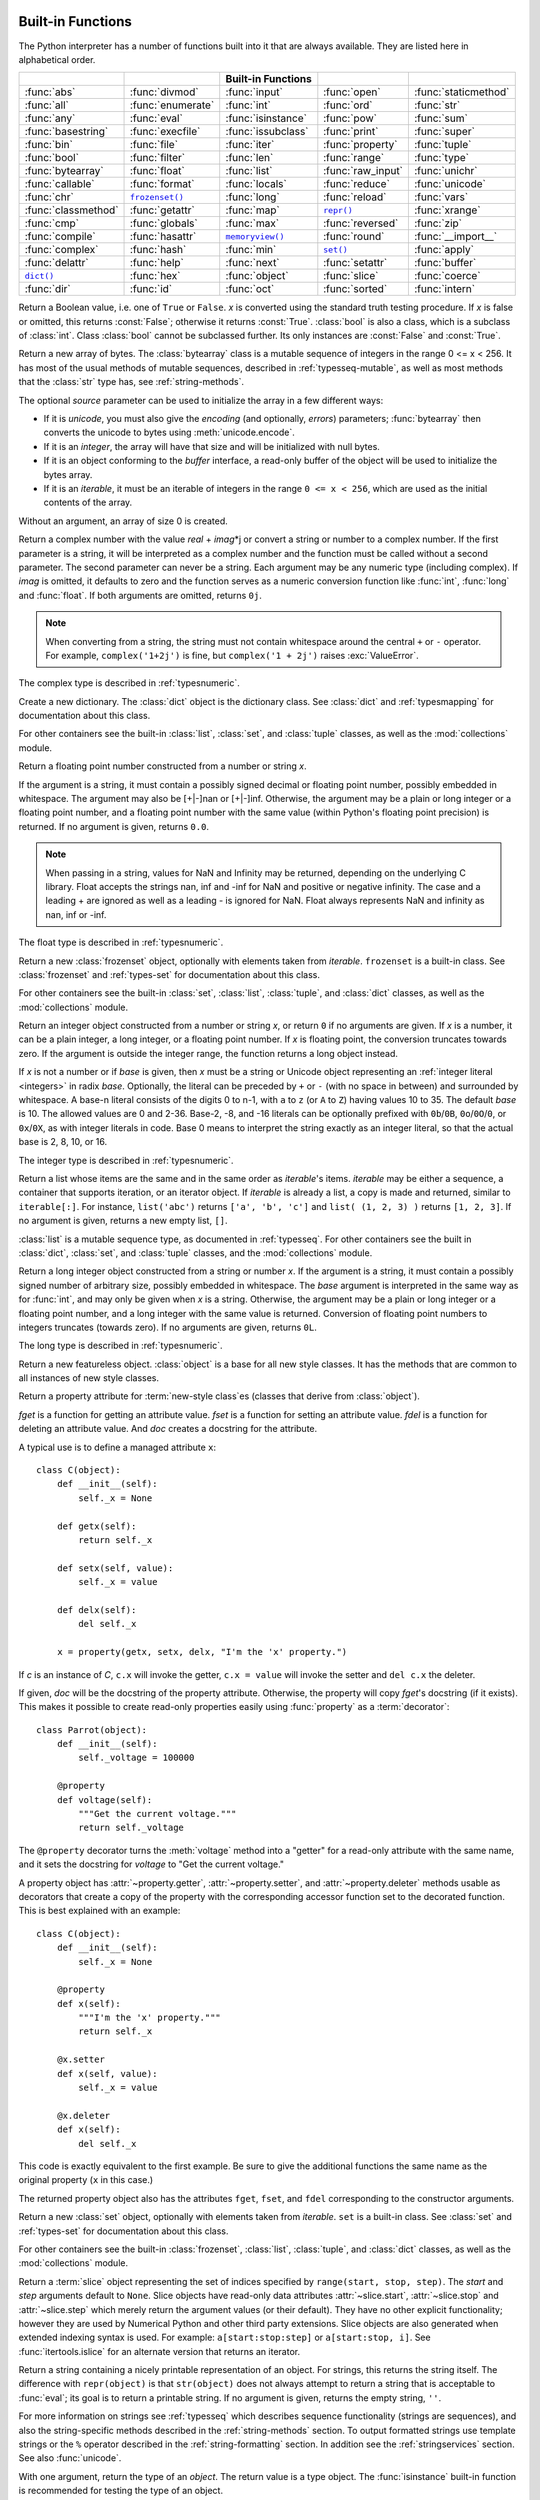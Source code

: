 
.. _built-in-funcs:

Built-in Functions
==================

The Python interpreter has a number of functions built into it that are always
available.  They are listed here in alphabetical order.

===================  =================  ==================  =================  ====================
..                   ..                 Built-in Functions  ..                 ..
===================  =================  ==================  =================  ====================
:func:`abs`          :func:`divmod`     :func:`input`       :func:`open`       :func:`staticmethod`
:func:`all`          :func:`enumerate`  :func:`int`         :func:`ord`        :func:`str`
:func:`any`          :func:`eval`       :func:`isinstance`  :func:`pow`        :func:`sum`
:func:`basestring`   :func:`execfile`   :func:`issubclass`  :func:`print`      :func:`super`
:func:`bin`          :func:`file`       :func:`iter`        :func:`property`   :func:`tuple`
:func:`bool`         :func:`filter`     :func:`len`         :func:`range`      :func:`type`
:func:`bytearray`    :func:`float`      :func:`list`        :func:`raw_input`  :func:`unichr`
:func:`callable`     :func:`format`     :func:`locals`      :func:`reduce`     :func:`unicode`
:func:`chr`          |func-frozenset|_  :func:`long`        :func:`reload`     :func:`vars`
:func:`classmethod`  :func:`getattr`    :func:`map`         |func-repr|_       :func:`xrange`
:func:`cmp`          :func:`globals`    :func:`max`         :func:`reversed`   :func:`zip`
:func:`compile`      :func:`hasattr`    |func-memoryview|_  :func:`round`      :func:`__import__`
:func:`complex`      :func:`hash`       :func:`min`         |func-set|_        :func:`apply`
:func:`delattr`      :func:`help`       :func:`next`        :func:`setattr`    :func:`buffer`
|func-dict|_         :func:`hex`        :func:`object`      :func:`slice`      :func:`coerce`
:func:`dir`          :func:`id`         :func:`oct`         :func:`sorted`     :func:`intern`
===================  =================  ==================  =================  ====================

.. using :func:`dict` would create a link to another page, so local targets are
   used, with replacement texts to make the output in the table consistent

.. |func-dict| replace:: ``dict()``
.. |func-frozenset| replace:: ``frozenset()``
.. |func-memoryview| replace:: ``memoryview()``
.. |func-repr| replace:: ``repr()``
.. |func-set| replace:: ``set()``


.. function:: abs(x)

   Return the absolute value of a number.  The argument may be a plain or long
   integer or a floating point number.  If the argument is a complex number, its
   magnitude is returned.


.. function:: all(iterable)

   Return ``True`` if all elements of the *iterable* are true (or if the iterable
   is empty).  Equivalent to::

      def all(iterable):
          for element in iterable:
              if not element:
                  return False
          return True

   .. versionadded:: 2.5


.. function:: any(iterable)

   Return ``True`` if any element of the *iterable* is true.  If the iterable
   is empty, return ``False``.  Equivalent to::

      def any(iterable):
          for element in iterable:
              if element:
                  return True
          return False

   .. versionadded:: 2.5


.. function:: basestring()

   This abstract type is the superclass for :class:`str` and :class:`unicode`. It
   cannot be called or instantiated, but it can be used to test whether an object
   is an instance of :class:`str` or :class:`unicode`. ``isinstance(obj,
   basestring)`` is equivalent to ``isinstance(obj, (str, unicode))``.

   .. versionadded:: 2.3


.. function:: bin(x)

   Convert an integer number to a binary string. The result is a valid Python
   expression.  If *x* is not a Python :class:`int` object, it has to define an
   :meth:`__index__` method that returns an integer.

   .. versionadded:: 2.6


.. class:: bool([x])

   Return a Boolean value, i.e. one of ``True`` or ``False``.  *x* is converted
   using the standard truth testing procedure.  If *x* is false or omitted, this
   returns :const:`False`; otherwise it returns :const:`True`. :class:`bool` is
   also a class, which is a subclass of :class:`int`. Class :class:`bool` cannot
   be subclassed further.  Its only instances are :const:`False` and
   :const:`True`.

   .. index:: pair: Boolean; type

   .. versionadded:: 2.2.1

   .. versionchanged:: 2.3
      If no argument is given, this function returns :const:`False`.


.. class:: bytearray([source[, encoding[, errors]]])

   Return a new array of bytes.  The :class:`bytearray` class is a mutable
   sequence of integers in the range 0 <= x < 256.  It has most of the usual
   methods of mutable sequences, described in :ref:`typesseq-mutable`, as well
   as most methods that the :class:`str` type has, see :ref:`string-methods`.

   The optional *source* parameter can be used to initialize the array in a few
   different ways:

   * If it is *unicode*, you must also give the *encoding* (and optionally,
     *errors*) parameters; :func:`bytearray` then converts the unicode to
     bytes using :meth:`unicode.encode`.

   * If it is an *integer*, the array will have that size and will be
     initialized with null bytes.

   * If it is an object conforming to the *buffer* interface, a read-only buffer
     of the object will be used to initialize the bytes array.

   * If it is an *iterable*, it must be an iterable of integers in the range
     ``0 <= x < 256``, which are used as the initial contents of the array.

   Without an argument, an array of size 0 is created.

   .. versionadded:: 2.6


.. function:: callable(object)

   Return :const:`True` if the *object* argument appears callable,
   :const:`False` if not.  If this
   returns true, it is still possible that a call fails, but if it is false,
   calling *object* will never succeed.  Note that classes are callable (calling a
   class returns a new instance); class instances are callable if they have a
   :meth:`__call__` method.


.. function:: chr(i)

   Return a string of one character whose ASCII code is the integer *i*.  For
   example, ``chr(97)`` returns the string ``'a'``. This is the inverse of
   :func:`ord`.  The argument must be in the range [0..255], inclusive;
   :exc:`ValueError` will be raised if *i* is outside that range. See
   also :func:`unichr`.


.. function:: classmethod(function)

   Return a class method for *function*.

   A class method receives the class as implicit first argument, just like an
   instance method receives the instance. To declare a class method, use this
   idiom::

      class C(object):
          @classmethod
          def f(cls, arg1, arg2, ...):
              ...

   The ``@classmethod`` form is a function :term:`decorator` -- see the description
   of function definitions in :ref:`function` for details.

   It can be called either on the class (such as ``C.f()``) or on an instance (such
   as ``C().f()``).  The instance is ignored except for its class. If a class
   method is called for a derived class, the derived class object is passed as the
   implied first argument.

   Class methods are different than C++ or Java static methods. If you want those,
   see :func:`staticmethod` in this section.

   For more information on class methods, consult the documentation on the standard
   type hierarchy in :ref:`types`.

   .. versionadded:: 2.2

   .. versionchanged:: 2.4
      Function decorator syntax added.


.. function:: cmp(x, y)

   Compare the two objects *x* and *y* and return an integer according to the
   outcome.  The return value is negative if ``x < y``, zero if ``x == y`` and
   strictly positive if ``x > y``.


.. function:: compile(source, filename, mode[, flags[, dont_inherit]])

   Compile the *source* into a code or AST object.  Code objects can be executed
   by an :keyword:`exec` statement or evaluated by a call to :func:`eval`.
   *source* can either be a Unicode string, a *Latin-1* encoded string or an
   AST object.
   Refer to the :mod:`ast` module documentation for information on how to work
   with AST objects.

   The *filename* argument should give the file from which the code was read;
   pass some recognizable value if it wasn't read from a file (``'<string>'`` is
   commonly used).

   The *mode* argument specifies what kind of code must be compiled; it can be
   ``'exec'`` if *source* consists of a sequence of statements, ``'eval'`` if it
   consists of a single expression, or ``'single'`` if it consists of a single
   interactive statement (in the latter case, expression statements that
   evaluate to something other than ``None`` will be printed).

   The optional arguments *flags* and *dont_inherit* control which future
   statements (see :pep:`236`) affect the compilation of *source*.  If neither
   is present (or both are zero) the code is compiled with those future
   statements that are in effect in the code that is calling compile.  If the
   *flags* argument is given and *dont_inherit* is not (or is zero) then the
   future statements specified by the *flags* argument are used in addition to
   those that would be used anyway. If *dont_inherit* is a non-zero integer then
   the *flags* argument is it -- the future statements in effect around the call
   to compile are ignored.

   Future statements are specified by bits which can be bitwise ORed together to
   specify multiple statements.  The bitfield required to specify a given feature
   can be found as the :attr:`~__future__._Feature.compiler_flag` attribute on
   the :class:`~__future__._Feature` instance in the :mod:`__future__` module.

   This function raises :exc:`SyntaxError` if the compiled source is invalid,
   and :exc:`TypeError` if the source contains null bytes.

   .. note::

      When compiling a string with multi-line code in ``'single'`` or
      ``'eval'`` mode, input must be terminated by at least one newline
      character.  This is to facilitate detection of incomplete and complete
      statements in the :mod:`code` module.

   .. versionchanged:: 2.3
      The *flags* and *dont_inherit* arguments were added.

   .. versionchanged:: 2.6
      Support for compiling AST objects.

   .. versionchanged:: 2.7
      Allowed use of Windows and Mac newlines.  Also input in ``'exec'`` mode
      does not have to end in a newline anymore.


.. class:: complex([real[, imag]])

   Return a complex number with the value *real* + *imag*\*j or convert a string or
   number to a complex number.  If the first parameter is a string, it will be
   interpreted as a complex number and the function must be called without a second
   parameter.  The second parameter can never be a string. Each argument may be any
   numeric type (including complex). If *imag* is omitted, it defaults to zero and
   the function serves as a numeric conversion function like :func:`int`,
   :func:`long` and :func:`float`.  If both arguments are omitted, returns ``0j``.

   .. note::

      When converting from a string, the string must not contain whitespace
      around the central ``+`` or ``-`` operator.  For example,
      ``complex('1+2j')`` is fine, but ``complex('1 + 2j')`` raises
      :exc:`ValueError`.

   The complex type is described in :ref:`typesnumeric`.


.. function:: delattr(object, name)

   This is a relative of :func:`setattr`.  The arguments are an object and a
   string.  The string must be the name of one of the object's attributes.  The
   function deletes the named attribute, provided the object allows it.  For
   example, ``delattr(x, 'foobar')`` is equivalent to ``del x.foobar``.


.. _func-dict:
.. class:: dict(**kwarg)
           dict(mapping, **kwarg)
           dict(iterable, **kwarg)
   :noindex:

   Create a new dictionary.  The :class:`dict` object is the dictionary class.
   See :class:`dict` and :ref:`typesmapping` for documentation about this class.

   For other containers see the built-in :class:`list`, :class:`set`, and
   :class:`tuple` classes, as well as the :mod:`collections` module.


.. function:: dir([object])

   Without arguments, return the list of names in the current local scope.  With an
   argument, attempt to return a list of valid attributes for that object.

   If the object has a method named :meth:`__dir__`, this method will be called and
   must return the list of attributes. This allows objects that implement a custom
   :func:`__getattr__` or :func:`__getattribute__` function to customize the way
   :func:`dir` reports their attributes.

   If the object does not provide :meth:`__dir__`, the function tries its best to
   gather information from the object's :attr:`__dict__` attribute, if defined, and
   from its type object.  The resulting list is not necessarily complete, and may
   be inaccurate when the object has a custom :func:`__getattr__`.

   The default :func:`dir` mechanism behaves differently with different types of
   objects, as it attempts to produce the most relevant, rather than complete,
   information:

   * If the object is a module object, the list contains the names of the module's
     attributes.

   * If the object is a type or class object, the list contains the names of its
     attributes, and recursively of the attributes of its bases.

   * Otherwise, the list contains the object's attributes' names, the names of its
     class's attributes, and recursively of the attributes of its class's base
     classes.

   The resulting list is sorted alphabetically.  For example:

      >>> import struct
      >>> dir()   # show the names in the module namespace
      ['__builtins__', '__doc__', '__name__', 'struct']
      >>> dir(struct)   # show the names in the struct module
      ['Struct', '__builtins__', '__doc__', '__file__', '__name__',
       '__package__', '_clearcache', 'calcsize', 'error', 'pack', 'pack_into',
       'unpack', 'unpack_from']
      >>> class Shape(object):
              def __dir__(self):
                  return ['area', 'perimeter', 'location']
      >>> s = Shape()
      >>> dir(s)
      ['area', 'perimeter', 'location']

   .. note::

      Because :func:`dir` is supplied primarily as a convenience for use at an
      interactive prompt, it tries to supply an interesting set of names more than it
      tries to supply a rigorously or consistently defined set of names, and its
      detailed behavior may change across releases.  For example, metaclass attributes
      are not in the result list when the argument is a class.


.. function:: divmod(a, b)

   Take two (non complex) numbers as arguments and return a pair of numbers
   consisting of their quotient and remainder when using long division.  With mixed
   operand types, the rules for binary arithmetic operators apply.  For plain and
   long integers, the result is the same as ``(a // b, a % b)``. For floating point
   numbers the result is ``(q, a % b)``, where *q* is usually ``math.floor(a / b)``
   but may be 1 less than that.  In any case ``q * b + a % b`` is very close to
   *a*, if ``a % b`` is non-zero it has the same sign as *b*, and ``0 <= abs(a % b)
   < abs(b)``.

   .. versionchanged:: 2.3
      Using :func:`divmod` with complex numbers is deprecated.


.. function:: enumerate(sequence, start=0)

   Return an enumerate object. *sequence* must be a sequence, an
   :term:`iterator`, or some other object which supports iteration.  The
   :meth:`!next` method of the iterator returned by :func:`enumerate` returns a
   tuple containing a count (from *start* which defaults to 0) and the
   values obtained from iterating over *sequence*::

      >>> seasons = ['Spring', 'Summer', 'Fall', 'Winter']
      >>> list(enumerate(seasons))
      [(0, 'Spring'), (1, 'Summer'), (2, 'Fall'), (3, 'Winter')]
      >>> list(enumerate(seasons, start=1))
      [(1, 'Spring'), (2, 'Summer'), (3, 'Fall'), (4, 'Winter')]

   Equivalent to::

      def enumerate(sequence, start=0):
          n = start
          for elem in sequence:
              yield n, elem
              n += 1

   .. versionadded:: 2.3
   .. versionchanged:: 2.6
      The *start* parameter was added.


.. function:: eval(expression[, globals[, locals]])

   The arguments are a Unicode or *Latin-1* encoded string and optional
   globals and locals.  If provided, *globals* must be a dictionary.
   If provided, *locals* can be any mapping object.

   .. versionchanged:: 2.4
      formerly *locals* was required to be a dictionary.

   The *expression* argument is parsed and evaluated as a Python expression
   (technically speaking, a condition list) using the *globals* and *locals*
   dictionaries as global and local namespace.  If the *globals* dictionary is
   present and lacks '__builtins__', the current globals are copied into *globals*
   before *expression* is parsed.  This means that *expression* normally has full
   access to the standard :mod:`__builtin__` module and restricted environments are
   propagated.  If the *locals* dictionary is omitted it defaults to the *globals*
   dictionary.  If both dictionaries are omitted, the expression is executed in the
   environment where :func:`eval` is called.  The return value is the result of
   the evaluated expression. Syntax errors are reported as exceptions.  Example:

      >>> x = 1
      >>> print eval('x+1')
      2

   This function can also be used to execute arbitrary code objects (such as
   those created by :func:`compile`).  In this case pass a code object instead
   of a string.  If the code object has been compiled with ``'exec'`` as the
   *mode* argument, :func:`eval`\'s return value will be ``None``.

   Hints: dynamic execution of statements is supported by the :keyword:`exec`
   statement.  Execution of statements from a file is supported by the
   :func:`execfile` function.  The :func:`globals` and :func:`locals` functions
   returns the current global and local dictionary, respectively, which may be
   useful to pass around for use by :func:`eval` or :func:`execfile`.

   See :func:`ast.literal_eval` for a function that can safely evaluate strings
   with expressions containing only literals.


.. function:: execfile(filename[, globals[, locals]])

   This function is similar to the :keyword:`exec` statement, but parses a file
   instead of a string.  It is different from the :keyword:`import` statement in
   that it does not use the module administration --- it reads the file
   unconditionally and does not create a new module. [#]_

   The arguments are a file name and two optional dictionaries.  The file is parsed
   and evaluated as a sequence of Python statements (similarly to a module) using
   the *globals* and *locals* dictionaries as global and local namespace. If
   provided, *locals* can be any mapping object.  Remember that at module level,
   globals and locals are the same dictionary. If two separate objects are
   passed as *globals* and *locals*, the code will be executed as if it were
   embedded in a class definition.

   .. versionchanged:: 2.4
      formerly *locals* was required to be a dictionary.

   If the *locals* dictionary is omitted it defaults to the *globals* dictionary.
   If both dictionaries are omitted, the expression is executed in the environment
   where :func:`execfile` is called.  The return value is ``None``.

   .. note::

      The default *locals* act as described for function :func:`locals` below:
      modifications to the default *locals* dictionary should not be attempted.  Pass
      an explicit *locals* dictionary if you need to see effects of the code on
      *locals* after function :func:`execfile` returns.  :func:`execfile` cannot be
      used reliably to modify a function's locals.


.. function:: file(name[, mode[, buffering]])

   Constructor function for the :class:`file` type, described further in section
   :ref:`bltin-file-objects`.  The constructor's arguments are the same as those
   of the :func:`open` built-in function described below.

   When opening a file, it's preferable to use :func:`open` instead of  invoking
   this constructor directly.  :class:`file` is more suited to type testing (for
   example, writing ``isinstance(f, file)``).

   .. versionadded:: 2.2


.. function:: filter(function, iterable)

   Construct a list from those elements of *iterable* for which *function* returns
   true.  *iterable* may be either a sequence, a container which supports
   iteration, or an iterator.  If *iterable* is a string or a tuple, the result
   also has that type; otherwise it is always a list.  If *function* is ``None``,
   the identity function is assumed, that is, all elements of *iterable* that are
   false are removed.

   Note that ``filter(function, iterable)`` is equivalent to ``[item for item in
   iterable if function(item)]`` if function is not ``None`` and ``[item for item
   in iterable if item]`` if function is ``None``.

   See :func:`itertools.ifilter` and :func:`itertools.ifilterfalse` for iterator
   versions of this function, including a variation that filters for elements
   where the *function* returns false.


.. class:: float([x])

   Return a floating point number constructed from a number or string *x*.

   If the argument is a string, it
   must contain a possibly signed decimal or floating point number, possibly
   embedded in whitespace. The argument may also be [+|-]nan or [+|-]inf.
   Otherwise, the argument may be a plain or long integer
   or a floating point number, and a floating point number with the same value
   (within Python's floating point precision) is returned.  If no argument is
   given, returns ``0.0``.

   .. note::

      .. index::
         single: NaN
         single: Infinity

      When passing in a string, values for NaN and Infinity may be returned, depending
      on the underlying C library.  Float accepts the strings nan, inf and -inf for
      NaN and positive or negative infinity. The case and a leading + are ignored as
      well as a leading - is ignored for NaN. Float always represents NaN and infinity
      as nan, inf or -inf.

   The float type is described in :ref:`typesnumeric`.


.. function:: format(value[, format_spec])

   .. index::
      pair: str; format
      single: __format__

   Convert a *value* to a "formatted" representation, as controlled by
   *format_spec*.  The interpretation of *format_spec* will depend on the type
   of the *value* argument, however there is a standard formatting syntax that
   is used by most built-in types: :ref:`formatspec`.

   .. note::

      ``format(value, format_spec)`` merely calls
      ``value.__format__(format_spec)``.

   .. versionadded:: 2.6


.. _func-frozenset:
.. class:: frozenset([iterable])
   :noindex:

   Return a new :class:`frozenset` object, optionally with elements taken from
   *iterable*.  ``frozenset`` is a built-in class.  See :class:`frozenset` and
   :ref:`types-set` for documentation about this class.

   For other containers see the built-in :class:`set`, :class:`list`,
   :class:`tuple`, and :class:`dict` classes, as well as the :mod:`collections`
   module.

   .. versionadded:: 2.4


.. function:: getattr(object, name[, default])

   Return the value of the named attribute of *object*.  *name* must be a string.
   If the string is the name of one of the object's attributes, the result is the
   value of that attribute.  For example, ``getattr(x, 'foobar')`` is equivalent to
   ``x.foobar``.  If the named attribute does not exist, *default* is returned if
   provided, otherwise :exc:`AttributeError` is raised.


.. function:: globals()

   Return a dictionary representing the current global symbol table. This is always
   the dictionary of the current module (inside a function or method, this is the
   module where it is defined, not the module from which it is called).


.. function:: hasattr(object, name)

   The arguments are an object and a string.  The result is ``True`` if the string
   is the name of one of the object's attributes, ``False`` if not. (This is
   implemented by calling ``getattr(object, name)`` and seeing whether it raises an
   exception or not.)


.. function:: hash(object)

   Return the hash value of the object (if it has one).  Hash values are integers.
   They are used to quickly compare dictionary keys during a dictionary lookup.
   Numeric values that compare equal have the same hash value (even if they are of
   different types, as is the case for 1 and 1.0).


.. function:: help([object])

   Invoke the built-in help system.  (This function is intended for interactive
   use.)  If no argument is given, the interactive help system starts on the
   interpreter console.  If the argument is a string, then the string is looked up
   as the name of a module, function, class, method, keyword, or documentation
   topic, and a help page is printed on the console.  If the argument is any other
   kind of object, a help page on the object is generated.

   This function is added to the built-in namespace by the :mod:`site` module.

   .. versionadded:: 2.2


.. function:: hex(x)

   Convert an integer number (of any size) to a lowercase hexadecimal string
   prefixed with "0x", for example:

      >>> hex(255)
      '0xff'
      >>> hex(-42)
      '-0x2a'
      >>> hex(1L)
      '0x1L'

   If x is not a Python :class:`int` or :class:`long` object, it has to
   define an __index__() method that returns an integer.

   See also :func:`int` for converting a hexadecimal string to an
   integer using a base of 16.

   .. note::

      To obtain a hexadecimal string representation for a float, use the
      :meth:`float.hex` method.

   .. versionchanged:: 2.4
      Formerly only returned an unsigned literal.


.. function:: id(object)

   Return the "identity" of an object.  This is an integer (or long integer) which
   is guaranteed to be unique and constant for this object during its lifetime.
   Two objects with non-overlapping lifetimes may have the same :func:`id`
   value.

   .. impl-detail:: This is the address of the object in memory.


.. function:: input([prompt])

   Equivalent to ``eval(raw_input(prompt))``.

   This function does not catch user errors. If the input is not syntactically
   valid, a :exc:`SyntaxError` will be raised. Other exceptions may be raised if
   there is an error during evaluation.

   If the :mod:`readline` module was loaded, then :func:`input` will use it to
   provide elaborate line editing and history features.

   Consider using the :func:`raw_input` function for general input from users.


.. class:: int(x=0)
           int(x, base=10)

   Return an integer object constructed from a number or string *x*, or return ``0`` if no
   arguments are given.  If *x* is a number, it can be a plain integer, a long
   integer, or a floating point number.  If *x* is floating point, the conversion
   truncates towards zero.  If the argument is outside the integer range, the
   function returns a long object instead.

   If *x* is not a number or if *base* is given, then *x* must be a string or
   Unicode object representing an :ref:`integer literal <integers>` in radix
   *base*.  Optionally, the literal can be
   preceded by ``+`` or ``-`` (with no space in between) and surrounded by
   whitespace.  A base-n literal consists of the digits 0 to n-1, with ``a``
   to ``z`` (or ``A`` to ``Z``) having
   values 10 to 35.  The default *base* is 10. The allowed values are 0 and 2-36.
   Base-2, -8, and -16 literals can be optionally prefixed with ``0b``/``0B``,
   ``0o``/``0O``/``0``, or ``0x``/``0X``, as with integer literals in code.
   Base 0 means to interpret the string exactly as an integer literal, so that
   the actual base is 2, 8, 10, or 16.

   The integer type is described in :ref:`typesnumeric`.


.. function:: isinstance(object, classinfo)

   Return true if the *object* argument is an instance of the *classinfo* argument,
   or of a (direct, indirect or :term:`virtual <abstract base class>`) subclass
   thereof.  Also return true if *classinfo*
   is a type object (new-style class) and *object* is an object of that type or of
   a (direct, indirect or :term:`virtual <abstract base class>`) subclass
   thereof.  If *object* is not a class instance or
   an object of the given type, the function always returns false.  If *classinfo*
   is neither a class object nor a type object, it may be a tuple of class or type
   objects, or may recursively contain other such tuples (other sequence types are
   not accepted).  If *classinfo* is not a class, type, or tuple of classes, types,
   and such tuples, a :exc:`TypeError` exception is raised.

   .. versionchanged:: 2.2
      Support for a tuple of type information was added.


.. function:: issubclass(class, classinfo)

   Return true if *class* is a subclass (direct, indirect or :term:`virtual
   <abstract base class>`) of *classinfo*.  A
   class is considered a subclass of itself. *classinfo* may be a tuple of class
   objects, in which case every entry in *classinfo* will be checked. In any other
   case, a :exc:`TypeError` exception is raised.

   .. versionchanged:: 2.3
      Support for a tuple of type information was added.


.. function:: iter(o[, sentinel])

   Return an :term:`iterator` object.  The first argument is interpreted very differently
   depending on the presence of the second argument. Without a second argument, *o*
   must be a collection object which supports the iteration protocol (the
   :meth:`__iter__` method), or it must support the sequence protocol (the
   :meth:`__getitem__` method with integer arguments starting at ``0``).  If it
   does not support either of those protocols, :exc:`TypeError` is raised. If the
   second argument, *sentinel*, is given, then *o* must be a callable object.  The
   iterator created in this case will call *o* with no arguments for each call to
   its :meth:`~iterator.next` method; if the value returned is equal to *sentinel*,
   :exc:`StopIteration` will be raised, otherwise the value will be returned.

   One useful application of the second form of :func:`iter` is to read lines of
   a file until a certain line is reached.  The following example reads a file
   until the :meth:`~io.TextIOBase.readline` method returns an empty string::

      with open('mydata.txt') as fp:
          for line in iter(fp.readline, ''):
              process_line(line)

   .. versionadded:: 2.2


.. function:: len(s)

   Return the length (the number of items) of an object.  The argument may be a
   sequence (such as a string, bytes, tuple, list, or range) or a collection
   (such as a dictionary, set, or frozen set).


.. class:: list([iterable])

   Return a list whose items are the same and in the same order as *iterable*'s
   items.  *iterable* may be either a sequence, a container that supports
   iteration, or an iterator object.  If *iterable* is already a list, a copy is
   made and returned, similar to ``iterable[:]``.  For instance, ``list('abc')``
   returns ``['a', 'b', 'c']`` and ``list( (1, 2, 3) )`` returns ``[1, 2, 3]``.  If
   no argument is given, returns a new empty list, ``[]``.

   :class:`list` is a mutable sequence type, as documented in
   :ref:`typesseq`. For other containers see the built in :class:`dict`,
   :class:`set`, and :class:`tuple` classes, and the :mod:`collections` module.


.. function:: locals()

   Update and return a dictionary representing the current local symbol table.
   Free variables are returned by :func:`locals` when it is called in function
   blocks, but not in class blocks.

   .. note::

      The contents of this dictionary should not be modified; changes may not
      affect the values of local and free variables used by the interpreter.


.. class:: long(x=0)
           long(x, base=10)

   Return a long integer object constructed from a string or number *x*.
   If the argument is a string, it
   must contain a possibly signed number of arbitrary size, possibly embedded in
   whitespace. The *base* argument is interpreted in the same way as for
   :func:`int`, and may only be given when *x* is a string. Otherwise, the argument
   may be a plain or long integer or a floating point number, and a long integer
   with the same value is returned.    Conversion of floating point numbers to
   integers truncates (towards zero).  If no arguments are given, returns ``0L``.

   The long type is described in :ref:`typesnumeric`.


.. function:: map(function, iterable, ...)

   Apply *function* to every item of *iterable* and return a list of the results.
   If additional *iterable* arguments are passed, *function* must take that many
   arguments and is applied to the items from all iterables in parallel.  If one
   iterable is shorter than another it is assumed to be extended with ``None``
   items.  If *function* is ``None``, the identity function is assumed; if there
   are multiple arguments, :func:`map` returns a list consisting of tuples
   containing the corresponding items from all iterables (a kind of transpose
   operation).  The *iterable* arguments may be a sequence  or any iterable object;
   the result is always a list.


.. function:: max(iterable[, key])
              max(arg1, arg2, *args[, key])

   Return the largest item in an iterable or the largest of two or more
   arguments.

   If one positional argument is provided, *iterable* must be a non-empty
   iterable (such as a non-empty string, tuple or list).  The largest item
   in the iterable is returned.  If two or more positional arguments are
   provided, the largest of the positional arguments is returned.

   The optional *key* argument specifies a one-argument ordering function like that
   used for :meth:`list.sort`.  The *key* argument, if supplied, must be in keyword
   form (for example, ``max(a,b,c,key=func)``).

   .. versionchanged:: 2.5
      Added support for the optional *key* argument.

.. _func-memoryview:
.. function:: memoryview(obj)
   :noindex:

   Return a "memory view" object created from the given argument.  See
   :ref:`typememoryview` for more information.


.. function:: min(iterable[, key])
              min(arg1, arg2, *args[, key])

   Return the smallest item in an iterable or the smallest of two or more
   arguments.

   If one positional argument is provided, *iterable* must be a non-empty
   iterable (such as a non-empty string, tuple or list).  The smallest item
   in the iterable is returned.  If two or more positional arguments are
   provided, the smallest of the positional arguments is returned.

   The optional *key* argument specifies a one-argument ordering function like that
   used for :meth:`list.sort`.  The *key* argument, if supplied, must be in keyword
   form (for example, ``min(a,b,c,key=func)``).

   .. versionchanged:: 2.5
      Added support for the optional *key* argument.


.. function:: next(iterator[, default])

   Retrieve the next item from the *iterator* by calling its
   :meth:`~iterator.next` method.  If *default* is given, it is returned if the
   iterator is exhausted, otherwise :exc:`StopIteration` is raised.

   .. versionadded:: 2.6


.. class:: object()

   Return a new featureless object.  :class:`object` is a base for all new style
   classes.  It has the methods that are common to all instances of new style
   classes.

   .. versionadded:: 2.2

   .. versionchanged:: 2.3
      This function does not accept any arguments. Formerly, it accepted arguments but
      ignored them.


.. function:: oct(x)

   Convert an integer number (of any size) to an octal string.  The result is a
   valid Python expression.

   .. versionchanged:: 2.4
      Formerly only returned an unsigned literal.


.. function:: open(name[, mode[, buffering]])

   Open a file, returning an object of the :class:`file` type described in
   section :ref:`bltin-file-objects`.  If the file cannot be opened,
   :exc:`IOError` is raised.  When opening a file, it's preferable to use
   :func:`open` instead of invoking the :class:`file` constructor directly.

   The first two arguments are the same as for ``stdio``'s :c:func:`fopen`:
   *name* is the file name to be opened, and *mode* is a string indicating how
   the file is to be opened.

   The most commonly-used values of *mode* are ``'r'`` for reading, ``'w'`` for
   writing (truncating the file if it already exists), and ``'a'`` for appending
   (which on *some* Unix systems means that *all* writes append to the end of the
   file regardless of the current seek position).  If *mode* is omitted, it
   defaults to ``'r'``.  The default is to use text mode, which may convert
   ``'\n'`` characters to a platform-specific representation on writing and back
   on reading.  Thus, when opening a binary file, you should append ``'b'`` to
   the *mode* value to open the file in binary mode, which will improve
   portability.  (Appending ``'b'`` is useful even on systems that don't treat
   binary and text files differently, where it serves as documentation.)  See below
   for more possible values of *mode*.

   .. index::
      single: line-buffered I/O
      single: unbuffered I/O
      single: buffer size, I/O
      single: I/O control; buffering

   The optional *buffering* argument specifies the file's desired buffer size: 0
   means unbuffered, 1 means line buffered, any other positive value means use a
   buffer of (approximately) that size (in bytes).  A negative *buffering* means
   to use the system default, which is usually line buffered for tty devices and
   fully buffered for other files.  If omitted, the system default is used. [#]_

   Modes ``'r+'``, ``'w+'`` and ``'a+'`` open the file for updating (reading and writing);
   note that ``'w+'`` truncates the file.  Append ``'b'`` to the mode to open the file in
   binary mode, on systems that differentiate between binary and text files; on
   systems that don't have this distinction, adding the ``'b'`` has no effect.

   .. index::
      single: universal newlines; open() built-in function

   In addition to the standard :c:func:`fopen` values *mode* may be ``'U'`` or
   ``'rU'``.  Python is usually built with :term:`universal newlines` support;
   supplying ``'U'`` opens the file as a text file, but lines may be terminated
   by any of the following: the Unix end-of-line convention ``'\n'``,  the
   Macintosh convention ``'\r'``, or the Windows convention ``'\r\n'``. All of
   these external representations are seen as ``'\n'`` by the Python program.
   If Python is built without universal newlines support a *mode* with ``'U'``
   is the same as normal text mode.  Note that file objects so opened also have
   an attribute called :attr:`newlines` which has a value of ``None`` (if no
   newlines have yet been seen), ``'\n'``, ``'\r'``, ``'\r\n'``, or a tuple
   containing all the newline types seen.

   Python enforces that the mode, after stripping ``'U'``, begins with ``'r'``,
   ``'w'`` or ``'a'``.

   Python provides many file handling modules including
   :mod:`fileinput`, :mod:`os`, :mod:`os.path`, :mod:`tempfile`, and
   :mod:`shutil`.

   .. versionchanged:: 2.5
      Restriction on first letter of mode string introduced.


.. function:: ord(c)

   Given a string of length one, return an integer representing the Unicode code
   point of the character when the argument is a unicode object, or the value of
   the byte when the argument is an 8-bit string. For example, ``ord('a')`` returns
   the integer ``97``, ``ord(u'\u2020')`` returns ``8224``.  This is the inverse of
   :func:`chr` for 8-bit strings and of :func:`unichr` for unicode objects.  If a
   unicode argument is given and Python was built with UCS2 Unicode, then the
   character's code point must be in the range [0..65535] inclusive; otherwise the
   string length is two, and a :exc:`TypeError` will be raised.


.. function:: pow(x, y[, z])

   Return *x* to the power *y*; if *z* is present, return *x* to the power *y*,
   modulo *z* (computed more efficiently than ``pow(x, y) % z``). The two-argument
   form ``pow(x, y)`` is equivalent to using the power operator: ``x**y``.

   The arguments must have numeric types.  With mixed operand types, the coercion
   rules for binary arithmetic operators apply.  For int and long int operands, the
   result has the same type as the operands (after coercion) unless the second
   argument is negative; in that case, all arguments are converted to float and a
   float result is delivered.  For example, ``10**2`` returns ``100``, but
   ``10**-2`` returns ``0.01``.  (This last feature was added in Python 2.2.  In
   Python 2.1 and before, if both arguments were of integer types and the second
   argument was negative, an exception was raised.) If the second argument is
   negative, the third argument must be omitted. If *z* is present, *x* and *y*
   must be of integer types, and *y* must be non-negative.  (This restriction was
   added in Python 2.2.  In Python 2.1 and before, floating 3-argument ``pow()``
   returned platform-dependent results depending on floating-point rounding
   accidents.)


.. function:: print(*objects, sep=' ', end='\\n', file=sys.stdout)

   Print *objects* to the stream *file*, separated by *sep* and followed by
   *end*.  *sep*, *end* and *file*, if present, must be given as keyword
   arguments.

   All non-keyword arguments are converted to strings like :func:`str` does and
   written to the stream, separated by *sep* and followed by *end*.  Both *sep*
   and *end* must be strings; they can also be ``None``, which means to use the
   default values.  If no *objects* are given, :func:`print` will just write
   *end*.

   The *file* argument must be an object with a ``write(string)`` method; if it
   is not present or ``None``, :data:`sys.stdout` will be used.  Output buffering
   is determined by *file*.  Use ``file.flush()`` to ensure, for instance,
   immediate appearance on a screen.

   .. note::

      This function is not normally available as a built-in since the name
      ``print`` is recognized as the :keyword:`print` statement.  To disable the
      statement and use the :func:`print` function, use this future statement at
      the top of your module::

         from __future__ import print_function

   .. versionadded:: 2.6


.. class:: property([fget[, fset[, fdel[, doc]]]])

   Return a property attribute for :term:`new-style class`\es (classes that
   derive from :class:`object`).

   *fget* is a function for getting an attribute value.  *fset* is a function
   for setting an attribute value. *fdel* is a function for deleting an attribute
   value.  And *doc* creates a docstring for the attribute.

   A typical use is to define a managed attribute ``x``::

      class C(object):
          def __init__(self):
              self._x = None

          def getx(self):
              return self._x

          def setx(self, value):
              self._x = value

          def delx(self):
              del self._x

          x = property(getx, setx, delx, "I'm the 'x' property.")

   If *c* is an instance of *C*, ``c.x`` will invoke the getter,
   ``c.x = value`` will invoke the setter and ``del c.x`` the deleter.

   If given, *doc* will be the docstring of the property attribute. Otherwise, the
   property will copy *fget*'s docstring (if it exists).  This makes it possible to
   create read-only properties easily using :func:`property` as a :term:`decorator`::

      class Parrot(object):
          def __init__(self):
              self._voltage = 100000

          @property
          def voltage(self):
              """Get the current voltage."""
              return self._voltage

   The ``@property`` decorator turns the :meth:`voltage` method into a "getter"
   for a read-only attribute with the same name, and it sets the docstring for
   *voltage* to "Get the current voltage."

   A property object has :attr:`~property.getter`, :attr:`~property.setter`,
   and :attr:`~property.deleter` methods usable as decorators that create a
   copy of the property with the corresponding accessor function set to the
   decorated function.  This is best explained with an example::

      class C(object):
          def __init__(self):
              self._x = None

          @property
          def x(self):
              """I'm the 'x' property."""
              return self._x

          @x.setter
          def x(self, value):
              self._x = value

          @x.deleter
          def x(self):
              del self._x

   This code is exactly equivalent to the first example.  Be sure to give the
   additional functions the same name as the original property (``x`` in this
   case.)

   The returned property object also has the attributes ``fget``, ``fset``, and
   ``fdel`` corresponding to the constructor arguments.

   .. versionadded:: 2.2

   .. versionchanged:: 2.5
      Use *fget*'s docstring if no *doc* given.

   .. versionchanged:: 2.6
      The ``getter``, ``setter``, and ``deleter`` attributes were added.


.. function:: range(stop)
              range(start, stop[, step])

   This is a versatile function to create lists containing arithmetic progressions.
   It is most often used in :keyword:`for` loops.  The arguments must be plain
   integers.  If the *step* argument is omitted, it defaults to ``1``.  If the
   *start* argument is omitted, it defaults to ``0``.  The full form returns a list
   of plain integers ``[start, start + step, start + 2 * step, ...]``.  If *step*
   is positive, the last element is the largest ``start + i * step`` less than
   *stop*; if *step* is negative, the last element is the smallest ``start + i *
   step`` greater than *stop*.  *step* must not be zero (or else :exc:`ValueError`
   is raised).  Example:

      >>> range(10)
      [0, 1, 2, 3, 4, 5, 6, 7, 8, 9]
      >>> range(1, 11)
      [1, 2, 3, 4, 5, 6, 7, 8, 9, 10]
      >>> range(0, 30, 5)
      [0, 5, 10, 15, 20, 25]
      >>> range(0, 10, 3)
      [0, 3, 6, 9]
      >>> range(0, -10, -1)
      [0, -1, -2, -3, -4, -5, -6, -7, -8, -9]
      >>> range(0)
      []
      >>> range(1, 0)
      []


.. function:: raw_input([prompt])

   If the *prompt* argument is present, it is written to standard output without a
   trailing newline.  The function then reads a line from input, converts it to a
   string (stripping a trailing newline), and returns that. When EOF is read,
   :exc:`EOFError` is raised. Example::

      >>> s = raw_input('--> ')
      --> Monty Python's Flying Circus
      >>> s
      "Monty Python's Flying Circus"

   If the :mod:`readline` module was loaded, then :func:`raw_input` will use it to
   provide elaborate line editing and history features.


.. function:: reduce(function, iterable[, initializer])

   Apply *function* of two arguments cumulatively to the items of *iterable*, from
   left to right, so as to reduce the iterable to a single value.  For example,
   ``reduce(lambda x, y: x+y, [1, 2, 3, 4, 5])`` calculates ``((((1+2)+3)+4)+5)``.
   The left argument, *x*, is the accumulated value and the right argument, *y*, is
   the update value from the *iterable*.  If the optional *initializer* is present,
   it is placed before the items of the iterable in the calculation, and serves as
   a default when the iterable is empty.  If *initializer* is not given and
   *iterable* contains only one item, the first item is returned.
   Roughly equivalent to::

      def reduce(function, iterable, initializer=None):
          it = iter(iterable)
          if initializer is None:
              try:
                  initializer = next(it)
              except StopIteration:
                  raise TypeError('reduce() of empty sequence with no initial value')
          accum_value = initializer
          for x in it:
              accum_value = function(accum_value, x)
          return accum_value

.. function:: reload(module)

   Reload a previously imported *module*.  The argument must be a module object, so
   it must have been successfully imported before.  This is useful if you have
   edited the module source file using an external editor and want to try out the
   new version without leaving the Python interpreter.  The return value is the
   module object (the same as the *module* argument).

   When ``reload(module)`` is executed:

   * Python modules' code is recompiled and the module-level code reexecuted,
     defining a new set of objects which are bound to names in the module's
     dictionary.  The ``init`` function of extension modules is not called a second
     time.

   * As with all other objects in Python the old objects are only reclaimed after
     their reference counts drop to zero.

   * The names in the module namespace are updated to point to any new or changed
     objects.

   * Other references to the old objects (such as names external to the module) are
     not rebound to refer to the new objects and must be updated in each namespace
     where they occur if that is desired.

   There are a number of other caveats:

   If a module is syntactically correct but its initialization fails, the first
   :keyword:`import` statement for it does not bind its name locally, but does
   store a (partially initialized) module object in ``sys.modules``.  To reload the
   module you must first :keyword:`import` it again (this will bind the name to the
   partially initialized module object) before you can :func:`reload` it.

   When a module is reloaded, its dictionary (containing the module's global
   variables) is retained.  Redefinitions of names will override the old
   definitions, so this is generally not a problem.  If the new version of a module
   does not define a name that was defined by the old version, the old definition
   remains.  This feature can be used to the module's advantage if it maintains a
   global table or cache of objects --- with a :keyword:`try` statement it can test
   for the table's presence and skip its initialization if desired::

      try:
          cache
      except NameError:
          cache = {}

   It is legal though generally not very useful to reload built-in or dynamically
   loaded modules, except for :mod:`sys`, :mod:`__main__` and :mod:`__builtin__`.
   In many cases, however, extension modules are not designed to be initialized
   more than once, and may fail in arbitrary ways when reloaded.

   If a module imports objects from another module using :keyword:`from` ...
   :keyword:`import` ..., calling :func:`reload` for the other module does not
   redefine the objects imported from it --- one way around this is to re-execute
   the :keyword:`from` statement, another is to use :keyword:`import` and qualified
   names (*module*.*name*) instead.

   If a module instantiates instances of a class, reloading the module that defines
   the class does not affect the method definitions of the instances --- they
   continue to use the old class definition.  The same is true for derived classes.


.. _func-repr:
.. function:: repr(object)

   Return a string containing a printable representation of an object.  This is
   the same value yielded by conversions (reverse quotes).  It is sometimes
   useful to be able to access this operation as an ordinary function.  For many
   types, this function makes an attempt to return a string that would yield an
   object with the same value when passed to :func:`eval`, otherwise the
   representation is a string enclosed in angle brackets that contains the name
   of the type of the object together with additional information often
   including the name and address of the object.  A class can control what this
   function returns for its instances by defining a :meth:`__repr__` method.


.. function:: reversed(seq)

   Return a reverse :term:`iterator`.  *seq* must be an object which has
   a :meth:`__reversed__` method or supports the sequence protocol (the
   :meth:`__len__` method and the :meth:`__getitem__` method with integer
   arguments starting at ``0``).

   .. versionadded:: 2.4

   .. versionchanged:: 2.6
      Added the possibility to write a custom :meth:`__reversed__` method.


.. function:: round(number[, ndigits])

   Return the floating point value *number* rounded to *ndigits* digits after
   the decimal point.  If *ndigits* is omitted, it defaults to zero. The result
   is a floating point number.  Values are rounded to the closest multiple of
   10 to the power minus *ndigits*; if two multiples are equally close,
   rounding is done away from 0 (so, for example, ``round(0.5)`` is ``1.0`` and
   ``round(-0.5)`` is ``-1.0``).


   .. note::

      The behavior of :func:`round` for floats can be surprising: for example,
      ``round(2.675, 2)`` gives ``2.67`` instead of the expected ``2.68``.
      This is not a bug: it's a result of the fact that most decimal fractions
      can't be represented exactly as a float.  See :ref:`tut-fp-issues` for
      more information.


.. _func-set:
.. class:: set([iterable])
   :noindex:

   Return a new :class:`set` object, optionally with elements taken from
   *iterable*.  ``set`` is a built-in class.  See :class:`set` and
   :ref:`types-set` for documentation about this class.

   For other containers see the built-in :class:`frozenset`, :class:`list`,
   :class:`tuple`, and :class:`dict` classes, as well as the :mod:`collections`
   module.

   .. versionadded:: 2.4


.. function:: setattr(object, name, value)

   This is the counterpart of :func:`getattr`.  The arguments are an object, a
   string and an arbitrary value.  The string may name an existing attribute or a
   new attribute.  The function assigns the value to the attribute, provided the
   object allows it.  For example, ``setattr(x, 'foobar', 123)`` is equivalent to
   ``x.foobar = 123``.


.. class:: slice(stop)
           slice(start, stop[, step])

   .. index:: single: Numerical Python

   Return a :term:`slice` object representing the set of indices specified by
   ``range(start, stop, step)``.  The *start* and *step* arguments default to
   ``None``.  Slice objects have read-only data attributes :attr:`~slice.start`,
   :attr:`~slice.stop` and :attr:`~slice.step` which merely return the argument
   values (or their default).  They have no other explicit functionality;
   however they are used by Numerical Python and other third party extensions.
   Slice objects are also generated when extended indexing syntax is used.  For
   example: ``a[start:stop:step]`` or ``a[start:stop, i]``.  See
   :func:`itertools.islice` for an alternate version that returns an iterator.


.. function:: sorted(iterable[, cmp[, key[, reverse]]])

   Return a new sorted list from the items in *iterable*.

   The optional arguments *cmp*, *key*, and *reverse* have the same meaning as
   those for the :meth:`list.sort` method (described in section
   :ref:`typesseq-mutable`).

   *cmp* specifies a custom comparison function of two arguments (iterable
   elements) which should return a negative, zero or positive number depending on
   whether the first argument is considered smaller than, equal to, or larger than
   the second argument: ``cmp=lambda x,y: cmp(x.lower(), y.lower())``.  The default
   value is ``None``.

   *key* specifies a function of one argument that is used to extract a comparison
   key from each list element: ``key=str.lower``.  The default value is ``None``
   (compare the elements directly).

   *reverse* is a boolean value.  If set to ``True``, then the list elements are
   sorted as if each comparison were reversed.

   In general, the *key* and *reverse* conversion processes are much faster
   than specifying an equivalent *cmp* function.  This is because *cmp* is
   called multiple times for each list element while *key* and *reverse* touch
   each element only once.  Use :func:`functools.cmp_to_key` to convert an
   old-style *cmp* function to a *key* function.

   The built-in :func:`sorted` function is guaranteed to be stable. A sort is
   stable if it guarantees not to change the relative order of elements that
   compare equal --- this is helpful for sorting in multiple passes (for
   example, sort by department, then by salary grade).

   For sorting examples and a brief sorting tutorial, see `Sorting HowTo
   <https://wiki.python.org/moin/HowTo/Sorting/>`_\.

   .. versionadded:: 2.4


.. function:: staticmethod(function)

   Return a static method for *function*.

   A static method does not receive an implicit first argument. To declare a static
   method, use this idiom::

      class C(object):
          @staticmethod
          def f(arg1, arg2, ...):
              ...

   The ``@staticmethod`` form is a function :term:`decorator` -- see the
   description of function definitions in :ref:`function` for details.

   It can be called either on the class (such as ``C.f()``) or on an instance (such
   as ``C().f()``).  The instance is ignored except for its class.

   Static methods in Python are similar to those found in Java or C++. Also see
   :func:`classmethod` for a variant that is useful for creating alternate
   class constructors.

   For more information on static methods, consult the documentation on the
   standard type hierarchy in :ref:`types`.

   .. versionadded:: 2.2

   .. versionchanged:: 2.4
      Function decorator syntax added.


.. class:: str(object='')

   Return a string containing a nicely printable representation of an object.  For
   strings, this returns the string itself.  The difference with ``repr(object)``
   is that ``str(object)`` does not always attempt to return a string that is
   acceptable to :func:`eval`; its goal is to return a printable string.  If no
   argument is given, returns the empty string, ``''``.

   For more information on strings see :ref:`typesseq` which describes sequence
   functionality (strings are sequences), and also the string-specific methods
   described in the :ref:`string-methods` section. To output formatted strings
   use template strings or the ``%`` operator described in the
   :ref:`string-formatting` section. In addition see the :ref:`stringservices`
   section. See also :func:`unicode`.


.. function:: sum(iterable[, start])

   Sums *start* and the items of an *iterable* from left to right and returns the
   total.  *start* defaults to ``0``. The *iterable*'s items are normally numbers,
   and the start value is not allowed to be a string.

   For some use cases, there are good alternatives to :func:`sum`.
   The preferred, fast way to concatenate a sequence of strings is by calling
   ``''.join(sequence)``.  To add floating point values with extended precision,
   see :func:`math.fsum`\.  To concatenate a series of iterables, consider using
   :func:`itertools.chain`.

   .. versionadded:: 2.3


.. function:: super(type[, object-or-type])

   Return a proxy object that delegates method calls to a parent or sibling
   class of *type*.  This is useful for accessing inherited methods that have
   been overridden in a class. The search order is same as that used by
   :func:`getattr` except that the *type* itself is skipped.

   The :attr:`~class.__mro__` attribute of the *type* lists the method
   resolution search order used by both :func:`getattr` and :func:`super`.  The
   attribute is dynamic and can change whenever the inheritance hierarchy is
   updated.

   If the second argument is omitted, the super object returned is unbound.  If
   the second argument is an object, ``isinstance(obj, type)`` must be true.  If
   the second argument is a type, ``issubclass(type2, type)`` must be true (this
   is useful for classmethods).

   .. note::
      :func:`super` only works for :term:`new-style class`\es.

   There are two typical use cases for *super*.  In a class hierarchy with
   single inheritance, *super* can be used to refer to parent classes without
   naming them explicitly, thus making the code more maintainable.  This use
   closely parallels the use of *super* in other programming languages.

   The second use case is to support cooperative multiple inheritance in a
   dynamic execution environment.  This use case is unique to Python and is
   not found in statically compiled languages or languages that only support
   single inheritance.  This makes it possible to implement "diamond diagrams"
   where multiple base classes implement the same method.  Good design dictates
   that this method have the same calling signature in every case (because the
   order of calls is determined at runtime, because that order adapts
   to changes in the class hierarchy, and because that order can include
   sibling classes that are unknown prior to runtime).

   For both use cases, a typical superclass call looks like this::

      class C(B):
          def method(self, arg):
              super(C, self).method(arg)

   Note that :func:`super` is implemented as part of the binding process for
   explicit dotted attribute lookups such as ``super().__getitem__(name)``.
   It does so by implementing its own :meth:`__getattribute__` method for searching
   classes in a predictable order that supports cooperative multiple inheritance.
   Accordingly, :func:`super` is undefined for implicit lookups using statements or
   operators such as ``super()[name]``.

   Also note that :func:`super` is not limited to use inside methods.  The two
   argument form specifies the arguments exactly and makes the appropriate
   references.

   For practical suggestions on how to design cooperative classes using
   :func:`super`, see `guide to using super()
   <http://rhettinger.wordpress.com/2011/05/26/super-considered-super/>`_.

   .. versionadded:: 2.2


.. function:: tuple([iterable])

   Return a tuple whose items are the same and in the same order as *iterable*'s
   items.  *iterable* may be a sequence, a container that supports iteration, or an
   iterator object. If *iterable* is already a tuple, it is returned unchanged.
   For instance, ``tuple('abc')`` returns ``('a', 'b', 'c')`` and ``tuple([1, 2,
   3])`` returns ``(1, 2, 3)``.  If no argument is given, returns a new empty
   tuple, ``()``.

   :class:`tuple` is an immutable sequence type, as documented in
   :ref:`typesseq`. For other containers see the built in :class:`dict`,
   :class:`list`, and :class:`set` classes, and the :mod:`collections` module.


.. class:: type(object)
           type(name, bases, dict)

   .. index:: object: type

   With one argument, return the type of an *object*.  The return value is a
   type object.  The :func:`isinstance` built-in function is recommended for
   testing the type of an object.

   With three arguments, return a new type object.  This is essentially a
   dynamic form of the :keyword:`class` statement. The *name* string is the
   class name and becomes the :attr:`~class.__name__` attribute; the *bases* tuple
   itemizes the base classes and becomes the :attr:`~class.__bases__` attribute;
   and the *dict* dictionary is the namespace containing definitions for class
   body and becomes the :attr:`~object.__dict__`  attribute.  For example, the
   following two statements create identical :class:`type` objects:

      >>> class X(object):
      ...     a = 1
      ...
      >>> X = type('X', (object,), dict(a=1))

   .. versionadded:: 2.2


.. function:: unichr(i)

   Return the Unicode string of one character whose Unicode code is the integer
   *i*.  For example, ``unichr(97)`` returns the string ``u'a'``.  This is the
   inverse of :func:`ord` for Unicode strings.  The valid range for the argument
   depends how Python was configured -- it may be either UCS2 [0..0xFFFF] or UCS4
   [0..0x10FFFF]. :exc:`ValueError` is raised otherwise. For ASCII and 8-bit
   strings see :func:`chr`.

   .. versionadded:: 2.0


.. function:: unicode(object='')
              unicode(object[, encoding [, errors]])

   Return the Unicode string version of *object* using one of the following modes:

   If *encoding* and/or *errors* are given, ``unicode()`` will decode the object
   which can either be an 8-bit string or a character buffer using the codec for
   *encoding*. The *encoding* parameter is a string giving the name of an encoding;
   if the encoding is not known, :exc:`LookupError` is raised. Error handling is
   done according to *errors*; this specifies the treatment of characters which are
   invalid in the input encoding.  If *errors* is ``'strict'`` (the default), a
   :exc:`ValueError` is raised on errors, while a value of ``'ignore'`` causes
   errors to be silently ignored, and a value of ``'replace'`` causes the official
   Unicode replacement character, ``U+FFFD``, to be used to replace input
   characters which cannot be decoded.  See also the :mod:`codecs` module.

   If no optional parameters are given, ``unicode()`` will mimic the behaviour of
   ``str()`` except that it returns Unicode strings instead of 8-bit strings. More
   precisely, if *object* is a Unicode string or subclass it will return that
   Unicode string without any additional decoding applied.

   For objects which provide a :meth:`__unicode__` method, it will call this method
   without arguments to create a Unicode string. For all other objects, the 8-bit
   string version or representation is requested and then converted to a Unicode
   string using the codec for the default encoding in ``'strict'`` mode.

   For more information on Unicode strings see :ref:`typesseq` which describes
   sequence functionality (Unicode strings are sequences), and also the
   string-specific methods described in the :ref:`string-methods` section. To
   output formatted strings use template strings or the ``%`` operator described
   in the :ref:`string-formatting` section. In addition see the
   :ref:`stringservices` section. See also :func:`str`.

   .. versionadded:: 2.0

   .. versionchanged:: 2.2
      Support for :meth:`__unicode__` added.


.. function:: vars([object])

   Return the :attr:`~object.__dict__` attribute for a module, class, instance,
   or any other object with a :attr:`__dict__` attribute.

   Objects such as modules and instances have an updateable :attr:`__dict__`
   attribute; however, other objects may have write restrictions on their
   :attr:`__dict__` attributes (for example, new-style classes use a
   dictproxy to prevent direct dictionary updates).

   Without an argument, :func:`vars` acts like :func:`locals`.  Note, the
   locals dictionary is only useful for reads since updates to the locals
   dictionary are ignored.


.. function:: xrange(stop)
              xrange(start, stop[, step])

   This function is very similar to :func:`range`, but returns an :ref:`xrange
   object <typesseq-xrange>`
   instead of a list.  This is an opaque sequence type which yields the same values
   as the corresponding list, without actually storing them all simultaneously.
   The advantage of :func:`xrange` over :func:`range` is minimal (since
   :func:`xrange` still has to create the values when asked for them) except when a
   very large range is used on a memory-starved machine or when all of the range's
   elements are never used (such as when the loop is usually terminated with
   :keyword:`break`).  For more information on xrange objects, see
   :ref:`typesseq-xrange` and :ref:`typesseq`.

   .. impl-detail::

      :func:`xrange` is intended to be simple and fast.  Implementations may
      impose restrictions to achieve this.  The C implementation of Python
      restricts all arguments to native C longs ("short" Python integers), and
      also requires that the number of elements fit in a native C long.  If a
      larger range is needed, an alternate version can be crafted using the
      :mod:`itertools` module: ``islice(count(start, step),
      (stop-start+step-1+2*(step<0))//step)``.


.. function:: zip([iterable, ...])

   This function returns a list of tuples, where the *i*-th tuple contains the
   *i*-th element from each of the argument sequences or iterables. The returned
   list is truncated in length to the length of the shortest argument sequence.
   When there are multiple arguments which are all of the same length, :func:`zip`
   is similar to :func:`map` with an initial argument of ``None``. With a single
   sequence argument, it returns a list of 1-tuples. With no arguments, it returns
   an empty list.

   The left-to-right evaluation order of the iterables is guaranteed. This
   makes possible an idiom for clustering a data series into n-length groups
   using ``zip(*[iter(s)]*n)``.

   :func:`zip` in conjunction with the ``*`` operator can be used to unzip a
   list::

      >>> x = [1, 2, 3]
      >>> y = [4, 5, 6]
      >>> zipped = zip(x, y)
      >>> zipped
      [(1, 4), (2, 5), (3, 6)]
      >>> x2, y2 = zip(*zipped)
      >>> x == list(x2) and y == list(y2)
      True

   .. versionadded:: 2.0

   .. versionchanged:: 2.4
      Formerly, :func:`zip` required at least one argument and ``zip()`` raised a
      :exc:`TypeError` instead of returning an empty list.


.. function:: __import__(name[, globals[, locals[, fromlist[, level]]]])

   .. index::
      statement: import
      module: imp

   .. note::

      This is an advanced function that is not needed in everyday Python
      programming, unlike :func:`importlib.import_module`.

   This function is invoked by the :keyword:`import` statement.  It can be
   replaced (by importing the :mod:`__builtin__` module and assigning to
   ``__builtin__.__import__``) in order to change semantics of the
   :keyword:`import` statement, but nowadays it is usually simpler to use import
   hooks (see :pep:`302`).  Direct use of :func:`__import__` is rare, except in
   cases where you want to import a module whose name is only known at runtime.

   The function imports the module *name*, potentially using the given *globals*
   and *locals* to determine how to interpret the name in a package context.
   The *fromlist* gives the names of objects or submodules that should be
   imported from the module given by *name*.  The standard implementation does
   not use its *locals* argument at all, and uses its *globals* only to
   determine the package context of the :keyword:`import` statement.

   *level* specifies whether to use absolute or relative imports.  The default
   is ``-1`` which indicates both absolute and relative imports will be
   attempted.  ``0`` means only perform absolute imports.  Positive values for
   *level* indicate the number of parent directories to search relative to the
   directory of the module calling :func:`__import__`.

   When the *name* variable is of the form ``package.module``, normally, the
   top-level package (the name up till the first dot) is returned, *not* the
   module named by *name*.  However, when a non-empty *fromlist* argument is
   given, the module named by *name* is returned.

   For example, the statement ``import spam`` results in bytecode resembling the
   following code::

      spam = __import__('spam', globals(), locals(), [], -1)

   The statement ``import spam.ham`` results in this call::

      spam = __import__('spam.ham', globals(), locals(), [], -1)

   Note how :func:`__import__` returns the toplevel module here because this is
   the object that is bound to a name by the :keyword:`import` statement.

   On the other hand, the statement ``from spam.ham import eggs, sausage as
   saus`` results in ::

      _temp = __import__('spam.ham', globals(), locals(), ['eggs', 'sausage'], -1)
      eggs = _temp.eggs
      saus = _temp.sausage

   Here, the ``spam.ham`` module is returned from :func:`__import__`.  From this
   object, the names to import are retrieved and assigned to their respective
   names.

   If you simply want to import a module (potentially within a package) by name,
   use :func:`importlib.import_module`.


   .. versionchanged:: 2.5
      The level parameter was added.

   .. versionchanged:: 2.5
      Keyword support for parameters was added.

..  ---------------------------------------------------------------------------


.. _non-essential-built-in-funcs:

Non-essential Built-in Functions
================================

There are several built-in functions that are no longer essential to learn, know
or use in modern Python programming.  They have been kept here to maintain
backwards compatibility with programs written for older versions of Python.

Python programmers, trainers, students and book writers should feel free to
bypass these functions without concerns about missing something important.


.. function:: apply(function, args[, keywords])

   The *function* argument must be a callable object (a user-defined or built-in
   function or method, or a class object) and the *args* argument must be a
   sequence.  The *function* is called with *args* as the argument list; the number
   of arguments is the length of the tuple. If the optional *keywords* argument is
   present, it must be a dictionary whose keys are strings.  It specifies keyword
   arguments to be added to the end of the argument list. Calling :func:`apply` is
   different from just calling ``function(args)``, since in that case there is
   always exactly one argument.  The use of :func:`apply` is equivalent to
   ``function(*args, **keywords)``.

   .. deprecated:: 2.3
      Use ``function(*args, **keywords)`` instead of
      ``apply(function, args, keywords)`` (see :ref:`tut-unpacking-arguments`).


.. function:: buffer(object[, offset[, size]])

   The *object* argument must be an object that supports the buffer call interface
   (such as strings, arrays, and buffers).  A new buffer object will be created
   which references the *object* argument. The buffer object will be a slice from
   the beginning of *object* (or from the specified *offset*). The slice will
   extend to the end of *object* (or will have a length given by the *size*
   argument).


.. function:: coerce(x, y)

   Return a tuple consisting of the two numeric arguments converted to a common
   type, using the same rules as used by arithmetic operations. If coercion is not
   possible, raise :exc:`TypeError`.


.. function:: intern(string)

   Enter *string* in the table of "interned" strings and return the interned string
   -- which is *string* itself or a copy. Interning strings is useful to gain a
   little performance on dictionary lookup -- if the keys in a dictionary are
   interned, and the lookup key is interned, the key comparisons (after hashing)
   can be done by a pointer compare instead of a string compare.  Normally, the
   names used in Python programs are automatically interned, and the dictionaries
   used to hold module, class or instance attributes have interned keys.

   .. versionchanged:: 2.3
      Interned strings are not immortal (like they used to be in Python 2.2 and
      before); you must keep a reference to the return value of :func:`intern` around
      to benefit from it.

.. rubric:: Footnotes

.. [#] It is used relatively rarely so does not warrant being made into a statement.

.. [#] Specifying a buffer size currently has no effect on systems that don't have
   :c:func:`setvbuf`.  The interface to specify the buffer size is not done using a
   method that calls :c:func:`setvbuf`, because that may dump core when called after
   any I/O has been performed, and there's no reliable way to determine whether
   this is the case.

.. [#] In the current implementation, local variable bindings cannot normally be
   affected this way, but variables retrieved from other scopes (such as modules)
   can be.  This may change.

